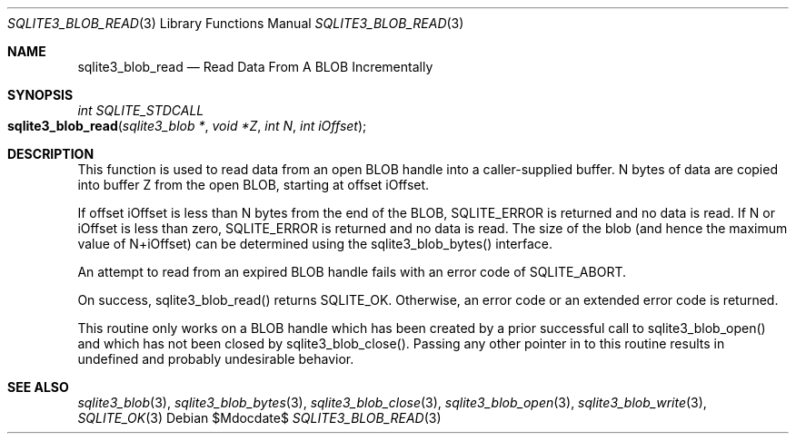 .Dd $Mdocdate$
.Dt SQLITE3_BLOB_READ 3
.Os
.Sh NAME
.Nm sqlite3_blob_read
.Nd Read Data From A BLOB Incrementally
.Sh SYNOPSIS
.Ft int SQLITE_STDCALL 
.Fo sqlite3_blob_read
.Fa "sqlite3_blob *"
.Fa "void *Z"
.Fa "int N"
.Fa "int iOffset"
.Fc
.Sh DESCRIPTION
This function is used to read data from an open BLOB handle
into a caller-supplied buffer.
N bytes of data are copied into buffer Z from the open BLOB, starting
at offset iOffset.
.Pp
If offset iOffset is less than N bytes from the end of the BLOB, SQLITE_ERROR
is returned and no data is read.
If N or iOffset is less than zero, SQLITE_ERROR is returned
and no data is read.
The size of the blob (and hence the maximum value of N+iOffset) can
be determined using the sqlite3_blob_bytes() interface.
.Pp
An attempt to read from an expired BLOB handle fails with
an error code of SQLITE_ABORT.
.Pp
On success, sqlite3_blob_read() returns SQLITE_OK.
Otherwise, an error code or an extended error code
is returned.
.Pp
This routine only works on a BLOB handle which has been
created by a prior successful call to sqlite3_blob_open()
and which has not been closed by sqlite3_blob_close().
Passing any other pointer in to this routine results in undefined and
probably undesirable behavior.
.Pp
.Sh SEE ALSO
.Xr sqlite3_blob 3 ,
.Xr sqlite3_blob_bytes 3 ,
.Xr sqlite3_blob_close 3 ,
.Xr sqlite3_blob_open 3 ,
.Xr sqlite3_blob_write 3 ,
.Xr SQLITE_OK 3
